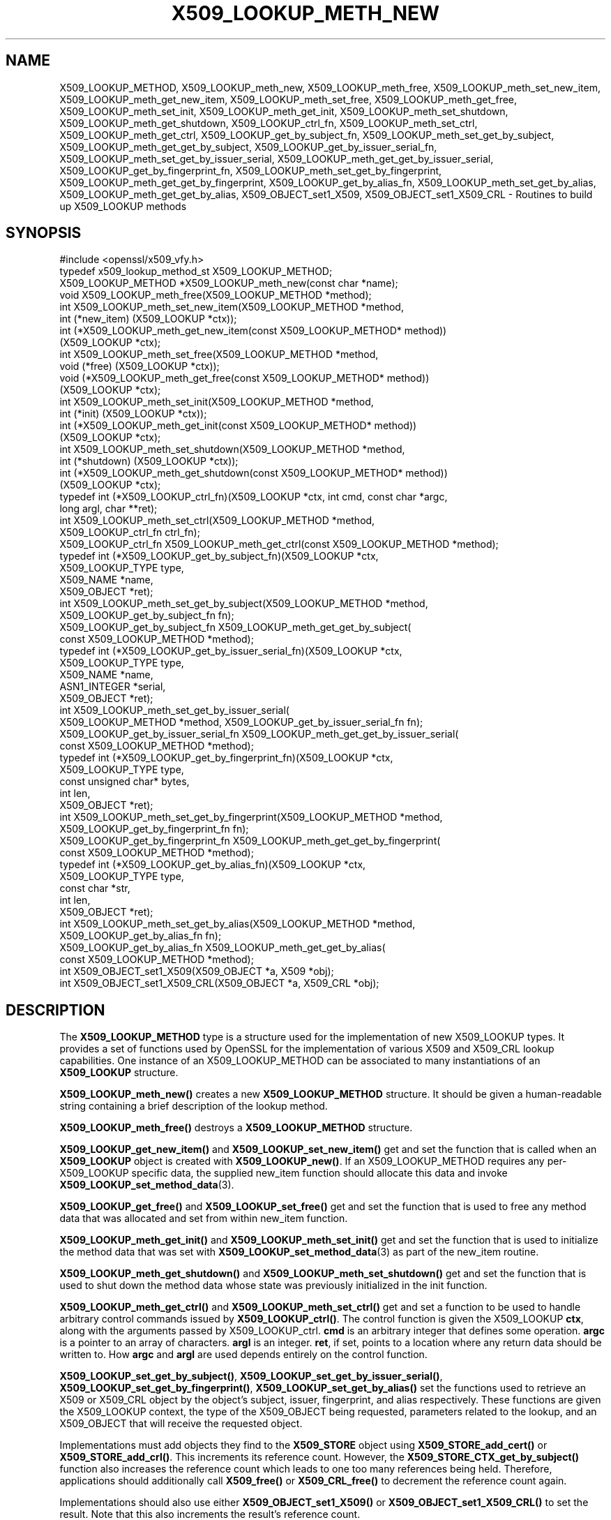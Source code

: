 .\" Automatically generated by Pod::Man 4.14 (Pod::Simple 3.41)
.\"
.\" Standard preamble:
.\" ========================================================================
.de Sp \" Vertical space (when we can't use .PP)
.if t .sp .5v
.if n .sp
..
.de Vb \" Begin verbatim text
.ft CW
.nf
.ne \\$1
..
.de Ve \" End verbatim text
.ft R
.fi
..
.\" Set up some character translations and predefined strings.  \*(-- will
.\" give an unbreakable dash, \*(PI will give pi, \*(L" will give a left
.\" double quote, and \*(R" will give a right double quote.  \*(C+ will
.\" give a nicer C++.  Capital omega is used to do unbreakable dashes and
.\" therefore won't be available.  \*(C` and \*(C' expand to `' in nroff,
.\" nothing in troff, for use with C<>.
.tr \(*W-
.ds C+ C\v'-.1v'\h'-1p'\s-2+\h'-1p'+\s0\v'.1v'\h'-1p'
.ie n \{\
.    ds -- \(*W-
.    ds PI pi
.    if (\n(.H=4u)&(1m=24u) .ds -- \(*W\h'-12u'\(*W\h'-12u'-\" diablo 10 pitch
.    if (\n(.H=4u)&(1m=20u) .ds -- \(*W\h'-12u'\(*W\h'-8u'-\"  diablo 12 pitch
.    ds L" ""
.    ds R" ""
.    ds C` ""
.    ds C' ""
'br\}
.el\{\
.    ds -- \|\(em\|
.    ds PI \(*p
.    ds L" ``
.    ds R" ''
.    ds C`
.    ds C'
'br\}
.\"
.\" Escape single quotes in literal strings from groff's Unicode transform.
.ie \n(.g .ds Aq \(aq
.el       .ds Aq '
.\"
.\" If the F register is >0, we'll generate index entries on stderr for
.\" titles (.TH), headers (.SH), subsections (.SS), items (.Ip), and index
.\" entries marked with X<> in POD.  Of course, you'll have to process the
.\" output yourself in some meaningful fashion.
.\"
.\" Avoid warning from groff about undefined register 'F'.
.de IX
..
.nr rF 0
.if \n(.g .if rF .nr rF 1
.if (\n(rF:(\n(.g==0)) \{\
.    if \nF \{\
.        de IX
.        tm Index:\\$1\t\\n%\t"\\$2"
..
.        if !\nF==2 \{\
.            nr % 0
.            nr F 2
.        \}
.    \}
.\}
.rr rF
.\"
.\" Accent mark definitions (@(#)ms.acc 1.5 88/02/08 SMI; from UCB 4.2).
.\" Fear.  Run.  Save yourself.  No user-serviceable parts.
.    \" fudge factors for nroff and troff
.if n \{\
.    ds #H 0
.    ds #V .8m
.    ds #F .3m
.    ds #[ \f1
.    ds #] \fP
.\}
.if t \{\
.    ds #H ((1u-(\\\\n(.fu%2u))*.13m)
.    ds #V .6m
.    ds #F 0
.    ds #[ \&
.    ds #] \&
.\}
.    \" simple accents for nroff and troff
.if n \{\
.    ds ' \&
.    ds ` \&
.    ds ^ \&
.    ds , \&
.    ds ~ ~
.    ds /
.\}
.if t \{\
.    ds ' \\k:\h'-(\\n(.wu*8/10-\*(#H)'\'\h"|\\n:u"
.    ds ` \\k:\h'-(\\n(.wu*8/10-\*(#H)'\`\h'|\\n:u'
.    ds ^ \\k:\h'-(\\n(.wu*10/11-\*(#H)'^\h'|\\n:u'
.    ds , \\k:\h'-(\\n(.wu*8/10)',\h'|\\n:u'
.    ds ~ \\k:\h'-(\\n(.wu-\*(#H-.1m)'~\h'|\\n:u'
.    ds / \\k:\h'-(\\n(.wu*8/10-\*(#H)'\z\(sl\h'|\\n:u'
.\}
.    \" troff and (daisy-wheel) nroff accents
.ds : \\k:\h'-(\\n(.wu*8/10-\*(#H+.1m+\*(#F)'\v'-\*(#V'\z.\h'.2m+\*(#F'.\h'|\\n:u'\v'\*(#V'
.ds 8 \h'\*(#H'\(*b\h'-\*(#H'
.ds o \\k:\h'-(\\n(.wu+\w'\(de'u-\*(#H)/2u'\v'-.3n'\*(#[\z\(de\v'.3n'\h'|\\n:u'\*(#]
.ds d- \h'\*(#H'\(pd\h'-\w'~'u'\v'-.25m'\f2\(hy\fP\v'.25m'\h'-\*(#H'
.ds D- D\\k:\h'-\w'D'u'\v'-.11m'\z\(hy\v'.11m'\h'|\\n:u'
.ds th \*(#[\v'.3m'\s+1I\s-1\v'-.3m'\h'-(\w'I'u*2/3)'\s-1o\s+1\*(#]
.ds Th \*(#[\s+2I\s-2\h'-\w'I'u*3/5'\v'-.3m'o\v'.3m'\*(#]
.ds ae a\h'-(\w'a'u*4/10)'e
.ds Ae A\h'-(\w'A'u*4/10)'E
.    \" corrections for vroff
.if v .ds ~ \\k:\h'-(\\n(.wu*9/10-\*(#H)'\s-2\u~\d\s+2\h'|\\n:u'
.if v .ds ^ \\k:\h'-(\\n(.wu*10/11-\*(#H)'\v'-.4m'^\v'.4m'\h'|\\n:u'
.    \" for low resolution devices (crt and lpr)
.if \n(.H>23 .if \n(.V>19 \
\{\
.    ds : e
.    ds 8 ss
.    ds o a
.    ds d- d\h'-1'\(ga
.    ds D- D\h'-1'\(hy
.    ds th \o'bp'
.    ds Th \o'LP'
.    ds ae ae
.    ds Ae AE
.\}
.rm #[ #] #H #V #F C
.\" ========================================================================
.\"
.IX Title "X509_LOOKUP_METH_NEW 3"
.TH X509_LOOKUP_METH_NEW 3 "2020-12-08" "1.1.1i" "OpenSSL"
.\" For nroff, turn off justification.  Always turn off hyphenation; it makes
.\" way too many mistakes in technical documents.
.if n .ad l
.nh
.SH "NAME"
X509_LOOKUP_METHOD, X509_LOOKUP_meth_new, X509_LOOKUP_meth_free, X509_LOOKUP_meth_set_new_item, X509_LOOKUP_meth_get_new_item, X509_LOOKUP_meth_set_free, X509_LOOKUP_meth_get_free, X509_LOOKUP_meth_set_init, X509_LOOKUP_meth_get_init, X509_LOOKUP_meth_set_shutdown, X509_LOOKUP_meth_get_shutdown, X509_LOOKUP_ctrl_fn, X509_LOOKUP_meth_set_ctrl, X509_LOOKUP_meth_get_ctrl, X509_LOOKUP_get_by_subject_fn, X509_LOOKUP_meth_set_get_by_subject, X509_LOOKUP_meth_get_get_by_subject, X509_LOOKUP_get_by_issuer_serial_fn, X509_LOOKUP_meth_set_get_by_issuer_serial, X509_LOOKUP_meth_get_get_by_issuer_serial, X509_LOOKUP_get_by_fingerprint_fn, X509_LOOKUP_meth_set_get_by_fingerprint, X509_LOOKUP_meth_get_get_by_fingerprint, X509_LOOKUP_get_by_alias_fn, X509_LOOKUP_meth_set_get_by_alias, X509_LOOKUP_meth_get_get_by_alias, X509_OBJECT_set1_X509, X509_OBJECT_set1_X509_CRL \&\- Routines to build up X509_LOOKUP methods
.SH "SYNOPSIS"
.IX Header "SYNOPSIS"
.Vb 1
\& #include <openssl/x509_vfy.h>
\&
\& typedef x509_lookup_method_st X509_LOOKUP_METHOD;
\&
\& X509_LOOKUP_METHOD *X509_LOOKUP_meth_new(const char *name);
\& void X509_LOOKUP_meth_free(X509_LOOKUP_METHOD *method);
\&
\& int X509_LOOKUP_meth_set_new_item(X509_LOOKUP_METHOD *method,
\&                                   int (*new_item) (X509_LOOKUP *ctx));
\& int (*X509_LOOKUP_meth_get_new_item(const X509_LOOKUP_METHOD* method))
\&     (X509_LOOKUP *ctx);
\&
\& int X509_LOOKUP_meth_set_free(X509_LOOKUP_METHOD *method,
\&                               void (*free) (X509_LOOKUP *ctx));
\& void (*X509_LOOKUP_meth_get_free(const X509_LOOKUP_METHOD* method))
\&     (X509_LOOKUP *ctx);
\&
\& int X509_LOOKUP_meth_set_init(X509_LOOKUP_METHOD *method,
\&                               int (*init) (X509_LOOKUP *ctx));
\& int (*X509_LOOKUP_meth_get_init(const X509_LOOKUP_METHOD* method))
\&     (X509_LOOKUP *ctx);
\&
\& int X509_LOOKUP_meth_set_shutdown(X509_LOOKUP_METHOD *method,
\&                                   int (*shutdown) (X509_LOOKUP *ctx));
\& int (*X509_LOOKUP_meth_get_shutdown(const X509_LOOKUP_METHOD* method))
\&     (X509_LOOKUP *ctx);
\&
\& typedef int (*X509_LOOKUP_ctrl_fn)(X509_LOOKUP *ctx, int cmd, const char *argc,
\&                                    long argl, char **ret);
\& int X509_LOOKUP_meth_set_ctrl(X509_LOOKUP_METHOD *method,
\&     X509_LOOKUP_ctrl_fn ctrl_fn);
\& X509_LOOKUP_ctrl_fn X509_LOOKUP_meth_get_ctrl(const X509_LOOKUP_METHOD *method);
\&
\& typedef int (*X509_LOOKUP_get_by_subject_fn)(X509_LOOKUP *ctx,
\&                                              X509_LOOKUP_TYPE type,
\&                                              X509_NAME *name,
\&                                              X509_OBJECT *ret);
\& int X509_LOOKUP_meth_set_get_by_subject(X509_LOOKUP_METHOD *method,
\&     X509_LOOKUP_get_by_subject_fn fn);
\& X509_LOOKUP_get_by_subject_fn X509_LOOKUP_meth_get_get_by_subject(
\&     const X509_LOOKUP_METHOD *method);
\&
\& typedef int (*X509_LOOKUP_get_by_issuer_serial_fn)(X509_LOOKUP *ctx,
\&                                                    X509_LOOKUP_TYPE type,
\&                                                    X509_NAME *name,
\&                                                    ASN1_INTEGER *serial,
\&                                                    X509_OBJECT *ret);
\& int X509_LOOKUP_meth_set_get_by_issuer_serial(
\&     X509_LOOKUP_METHOD *method, X509_LOOKUP_get_by_issuer_serial_fn fn);
\& X509_LOOKUP_get_by_issuer_serial_fn X509_LOOKUP_meth_get_get_by_issuer_serial(
\&     const X509_LOOKUP_METHOD *method);
\&
\& typedef int (*X509_LOOKUP_get_by_fingerprint_fn)(X509_LOOKUP *ctx,
\&                                                  X509_LOOKUP_TYPE type,
\&                                                  const unsigned char* bytes,
\&                                                  int len,
\&                                                  X509_OBJECT *ret);
\& int X509_LOOKUP_meth_set_get_by_fingerprint(X509_LOOKUP_METHOD *method,
\&     X509_LOOKUP_get_by_fingerprint_fn fn);
\& X509_LOOKUP_get_by_fingerprint_fn X509_LOOKUP_meth_get_get_by_fingerprint(
\&     const X509_LOOKUP_METHOD *method);
\&
\& typedef int (*X509_LOOKUP_get_by_alias_fn)(X509_LOOKUP *ctx,
\&                                            X509_LOOKUP_TYPE type,
\&                                            const char *str,
\&                                            int len,
\&                                            X509_OBJECT *ret);
\& int X509_LOOKUP_meth_set_get_by_alias(X509_LOOKUP_METHOD *method,
\&     X509_LOOKUP_get_by_alias_fn fn);
\& X509_LOOKUP_get_by_alias_fn X509_LOOKUP_meth_get_get_by_alias(
\&     const X509_LOOKUP_METHOD *method);
\&
\& int X509_OBJECT_set1_X509(X509_OBJECT *a, X509 *obj);
\& int X509_OBJECT_set1_X509_CRL(X509_OBJECT *a, X509_CRL *obj);
.Ve
.SH "DESCRIPTION"
.IX Header "DESCRIPTION"
The \fBX509_LOOKUP_METHOD\fR type is a structure used for the implementation of new
X509_LOOKUP types. It provides a set of functions used by OpenSSL for the
implementation of various X509 and X509_CRL lookup capabilities. One instance
of an X509_LOOKUP_METHOD can be associated to many instantiations of an
\&\fBX509_LOOKUP\fR structure.
.PP
\&\fBX509_LOOKUP_meth_new()\fR creates a new \fBX509_LOOKUP_METHOD\fR structure. It should
be given a human-readable string containing a brief description of the lookup
method.
.PP
\&\fBX509_LOOKUP_meth_free()\fR destroys a \fBX509_LOOKUP_METHOD\fR structure.
.PP
\&\fBX509_LOOKUP_get_new_item()\fR and \fBX509_LOOKUP_set_new_item()\fR get and set the
function that is called when an \fBX509_LOOKUP\fR object is created with
\&\fBX509_LOOKUP_new()\fR. If an X509_LOOKUP_METHOD requires any per\-X509_LOOKUP
specific data, the supplied new_item function should allocate this data and
invoke \fBX509_LOOKUP_set_method_data\fR\|(3).
.PP
\&\fBX509_LOOKUP_get_free()\fR and \fBX509_LOOKUP_set_free()\fR get and set the function
that is used to free any method data that was allocated and set from within
new_item function.
.PP
\&\fBX509_LOOKUP_meth_get_init()\fR and \fBX509_LOOKUP_meth_set_init()\fR get and set the
function that is used to initialize the method data that was set with
\&\fBX509_LOOKUP_set_method_data\fR\|(3) as part of the new_item routine.
.PP
\&\fBX509_LOOKUP_meth_get_shutdown()\fR and \fBX509_LOOKUP_meth_set_shutdown()\fR get and set
the function that is used to shut down the method data whose state was
previously initialized in the init function.
.PP
\&\fBX509_LOOKUP_meth_get_ctrl()\fR and \fBX509_LOOKUP_meth_set_ctrl()\fR get and set a
function to be used to handle arbitrary control commands issued by
\&\fBX509_LOOKUP_ctrl()\fR. The control function is given the X509_LOOKUP
\&\fBctx\fR, along with the arguments passed by X509_LOOKUP_ctrl. \fBcmd\fR is
an arbitrary integer that defines some operation. \fBargc\fR is a pointer
to an array of characters. \fBargl\fR is an integer. \fBret\fR, if set,
points to a location where any return data should be written to. How
\&\fBargc\fR and \fBargl\fR are used depends entirely on the control function.
.PP
\&\fBX509_LOOKUP_set_get_by_subject()\fR, \fBX509_LOOKUP_set_get_by_issuer_serial()\fR,
\&\fBX509_LOOKUP_set_get_by_fingerprint()\fR, \fBX509_LOOKUP_set_get_by_alias()\fR set
the functions used to retrieve an X509 or X509_CRL object by the object's
subject, issuer, fingerprint, and alias respectively. These functions are given
the X509_LOOKUP context, the type of the X509_OBJECT being requested, parameters
related to the lookup, and an X509_OBJECT that will receive the requested
object.
.PP
Implementations must add objects they find to the \fBX509_STORE\fR object
using \fBX509_STORE_add_cert()\fR or \fBX509_STORE_add_crl()\fR.  This increments
its reference count.  However, the \fBX509_STORE_CTX_get_by_subject()\fR
function also increases the reference count which leads to one too
many references being held.  Therefore, applications should
additionally call \fBX509_free()\fR or \fBX509_CRL_free()\fR to decrement the
reference count again.
.PP
Implementations should also use either \fBX509_OBJECT_set1_X509()\fR or
\&\fBX509_OBJECT_set1_X509_CRL()\fR to set the result.  Note that this also
increments the result's reference count.
.PP
Any method data that was created as a result of the new_item function
set by \fBX509_LOOKUP_meth_set_new_item()\fR can be accessed with
\&\fBX509_LOOKUP_get_method_data\fR\|(3). The \fBX509_STORE\fR object that owns the
X509_LOOKUP may be accessed with \fBX509_LOOKUP_get_store\fR\|(3). Successful
lookups should return 1, and unsuccessful lookups should return 0.
.PP
\&\fBX509_LOOKUP_get_get_by_subject()\fR, \fBX509_LOOKUP_get_get_by_issuer_serial()\fR,
\&\fBX509_LOOKUP_get_get_by_fingerprint()\fR, \fBX509_LOOKUP_get_get_by_alias()\fR retrieve
the function set by the corresponding setter.
.SH "RETURN VALUES"
.IX Header "RETURN VALUES"
The \fBX509_LOOKUP_meth_set\fR functions return 1 on success or 0 on error.
.PP
The \fBX509_LOOKUP_meth_get\fR functions return the corresponding function
pointers.
.SH "SEE ALSO"
.IX Header "SEE ALSO"
\&\fBX509_STORE_new\fR\|(3), \fBSSL_CTX_set_cert_store\fR\|(3)
.SH "HISTORY"
.IX Header "HISTORY"
The functions described here were added in OpenSSL 1.1.0i.
.SH "COPYRIGHT"
.IX Header "COPYRIGHT"
Copyright 2018\-2020 The OpenSSL Project Authors. All Rights Reserved.
.PP
Licensed under the OpenSSL license (the \*(L"License\*(R").  You may not use
this file except in compliance with the License.  You can obtain a copy
in the file \s-1LICENSE\s0 in the source distribution or at
<https://www.openssl.org/source/license.html>.
